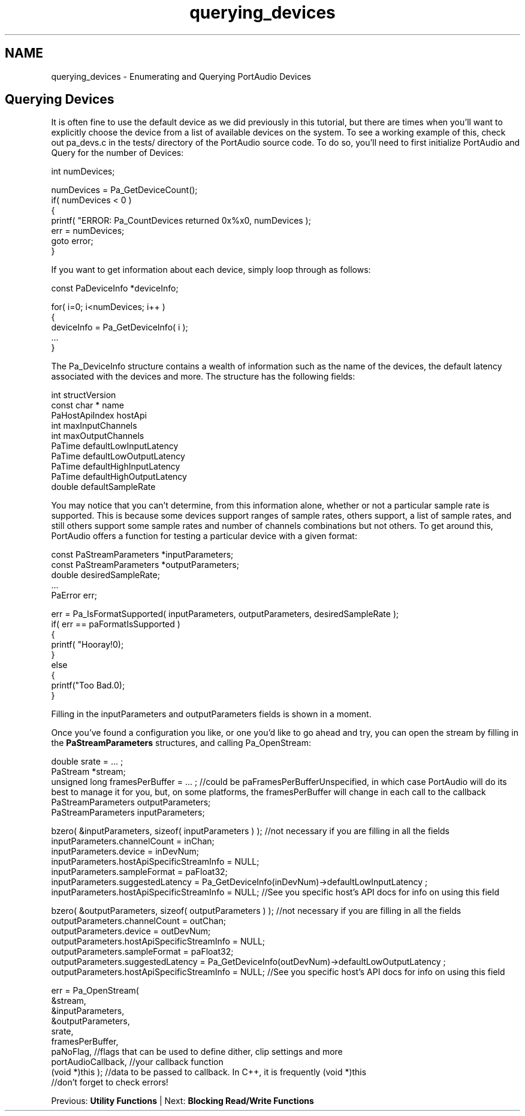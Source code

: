 .TH "querying_devices" 3 "Thu Apr 28 2016" "Audacity" \" -*- nroff -*-
.ad l
.nh
.SH NAME
querying_devices \- Enumerating and Querying PortAudio Devices 

.SH "Querying Devices"
.PP
It is often fine to use the default device as we did previously in this tutorial, but there are times when you'll want to explicitly choose the device from a list of available devices on the system\&. To see a working example of this, check out pa_devs\&.c in the tests/ directory of the PortAudio source code\&. To do so, you'll need to first initialize PortAudio and Query for the number of Devices:
.PP
.PP
.nf
int numDevices;

numDevices = Pa_GetDeviceCount();
if( numDevices < 0 )
{
    printf( "ERROR: Pa_CountDevices returned 0x%x\n", numDevices );
    err = numDevices;
    goto error;
}
.fi
.PP
.PP
If you want to get information about each device, simply loop through as follows:
.PP
.PP
.nf
const   PaDeviceInfo *deviceInfo;

for( i=0; i<numDevices; i++ )
{
    deviceInfo = Pa_GetDeviceInfo( i );
    \&.\&.\&.
}
.fi
.PP
.PP
The Pa_DeviceInfo structure contains a wealth of information such as the name of the devices, the default latency associated with the devices and more\&. The structure has the following fields:
.PP
.PP
.nf
int     structVersion
const char *    name
PaHostApiIndex  hostApi
int     maxInputChannels
int     maxOutputChannels
PaTime  defaultLowInputLatency
PaTime  defaultLowOutputLatency
PaTime  defaultHighInputLatency
PaTime  defaultHighOutputLatency
double  defaultSampleRate
.fi
.PP
.PP
You may notice that you can't determine, from this information alone, whether or not a particular sample rate is supported\&. This is because some devices support ranges of sample rates, others support, a list of sample rates, and still others support some sample rates and number of channels combinations but not others\&. To get around this, PortAudio offers a function for testing a particular device with a given format:
.PP
.PP
.nf
const PaStreamParameters *inputParameters;
const PaStreamParameters *outputParameters;
double desiredSampleRate;
\&.\&.\&.
PaError err;

err = Pa_IsFormatSupported( inputParameters, outputParameters, desiredSampleRate );
if( err == paFormatIsSupported )
{
   printf( "Hooray!\n");
}
else
{
   printf("Too Bad\&.\n");
}
.fi
.PP
.PP
Filling in the inputParameters and outputParameters fields is shown in a moment\&.
.PP
Once you've found a configuration you like, or one you'd like to go ahead and try, you can open the stream by filling in the \fBPaStreamParameters\fP structures, and calling Pa_OpenStream:
.PP
.PP
.nf
double srate = \&.\&.\&. ;
PaStream *stream;
unsigned long framesPerBuffer = \&.\&.\&. ; //could be paFramesPerBufferUnspecified, in which case PortAudio will do its best to manage it for you, but, on some platforms, the framesPerBuffer will change in each call to the callback
PaStreamParameters outputParameters;
PaStreamParameters inputParameters;

bzero( &inputParameters, sizeof( inputParameters ) ); //not necessary if you are filling in all the fields
inputParameters\&.channelCount = inChan;
inputParameters\&.device = inDevNum;
inputParameters\&.hostApiSpecificStreamInfo = NULL;
inputParameters\&.sampleFormat = paFloat32;
inputParameters\&.suggestedLatency = Pa_GetDeviceInfo(inDevNum)->defaultLowInputLatency ;
inputParameters\&.hostApiSpecificStreamInfo = NULL; //See you specific host's API docs for info on using this field


bzero( &outputParameters, sizeof( outputParameters ) ); //not necessary if you are filling in all the fields
outputParameters\&.channelCount = outChan;
outputParameters\&.device = outDevNum;
outputParameters\&.hostApiSpecificStreamInfo = NULL;
outputParameters\&.sampleFormat = paFloat32;
outputParameters\&.suggestedLatency = Pa_GetDeviceInfo(outDevNum)->defaultLowOutputLatency ;
outputParameters\&.hostApiSpecificStreamInfo = NULL; //See you specific host's API docs for info on using this field

err = Pa_OpenStream(
                &stream,
                &inputParameters,
                &outputParameters,
                srate,
                framesPerBuffer,
                paNoFlag, //flags that can be used to define dither, clip settings and more
                portAudioCallback, //your callback function
                (void *)this ); //data to be passed to callback\&. In C++, it is frequently (void *)this
//don't forget to check errors!
.fi
.PP
.PP
Previous: \fBUtility Functions\fP | Next: \fBBlocking Read/Write Functions\fP 
